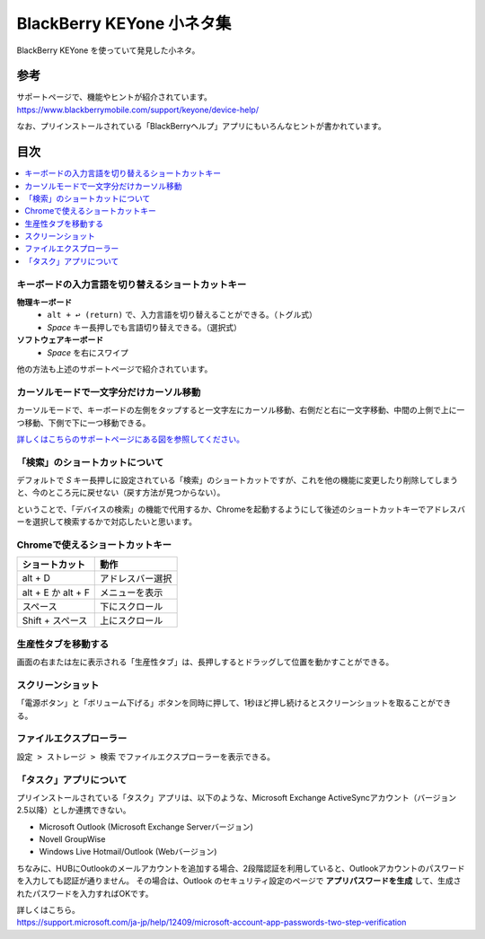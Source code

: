 .. post:: Aug 12, 2017
   :tags: blackberry
   :category: blog

BlackBerry KEYone 小ネタ集
==========================

BlackBerry KEYone を使っていて発見した小ネタ。

参考
^^^^

| サポートページで、機能やヒントが紹介されています。
| https://www.blackberrymobile.com/support/keyone/device-help/

なお、プリインストールされている「BlackBerryヘルプ」アプリにもいろんなヒントが書かれています。 

目次
^^^^

.. contents::
   :local:


キーボードの入力言語を切り替えるショートカットキー
---------------------------------------------------

**物理キーボード**
   * ``alt + ↩︎ (return)`` で、入力言語を切り替えることができる。（トグル式）
   * *Space* キー長押しでも言語切り替えできる。（選択式）

**ソフトウェアキーボード**
   * *Space* を右にスワイプ

他の方法も上述のサポートページで紹介されています。


カーソルモードで一文字分だけカーソル移動
----------------------------------------

カーソルモードで、キーボードの左側をタップすると一文字左にカーソル移動、右側だと右に一文字移動、中間の上側で上に一つ移動、下側で下に一つ移動できる。 

`詳しくはこちらのサポートページにある図を参照してください。 <http://help.blackberry.com/ja/keyboard/latest/help/mar1427391285656.html>`_


「検索」のショートカットについて
--------------------------------

デフォルトで *S* キー長押しに設定されている「検索」のショートカットですが、これを他の機能に変更したり削除してしまうと、今のところ元に戻せない（戻す方法が見つからない）。

ということで、「デバイスの検索」の機能で代用するか、Chromeを起動するようにして後述のショートカットキーでアドレスバーを選択して検索するかで対応したいと思います。


Chromeで使えるショートカットキー
---------------------------------

.. csv-table::
   :header-rows: 1

   ショートカット,     動作
   alt + D,            アドレスバー選択
   alt + E か alt + F, メニューを表示
   スペース,           下にスクロール 
   Shift + スペース,   上にスクロール 


生産性タブを移動する
--------------------

画面の右または左に表示される「生産性タブ」は、長押しするとドラッグして位置を動かすことができる。


スクリーンショット
-------------------

「電源ボタン」と「ボリューム下げる」ボタンを同時に押して、1秒ほど押し続けるとスクリーンショットを取ることができる。


ファイルエクスプローラー
------------------------

``設定 > ストレージ > 検索`` でファイルエクスプローラーを表示できる。

.. image:: images/fileexplorer1.png
   :scale: 50%
   
.. image:: images/fileexplorer2.png
   :scale: 50%

.. image:: images/fileexplorer3.png
   :scale: 50%


「タスク」アプリについて
------------------------

プリインストールされている「タスク」アプリは、以下のような、Microsoft Exchange ActiveSyncアカウント（バージョン2.5以降）としか連携できない。

* Microsoft Outlook (Microsoft Exchange Serverバージョン)
* Novell GroupWise
* Windows Live Hotmail/Outlook (Webバージョン)

ちなみに、HUBにOutlookのメールアカウントを追加する場合、2段階認証を利用していると、Outlookアカウントのパスワードを入力しても認証が通りません。
その場合は、Outlook のセキュリティ設定のページで **アプリパスワードを生成** して、生成されたパスワードを入力すればOKです。

| 詳しくはこちら。
| https://support.microsoft.com/ja-jp/help/12409/microsoft-account-app-passwords-two-step-verification

.. update:: Aug 15, 2017

   * Chromeのショートカットを追記
   * カーソルモードについて追記
   * 「タスク」アプリについて追記

